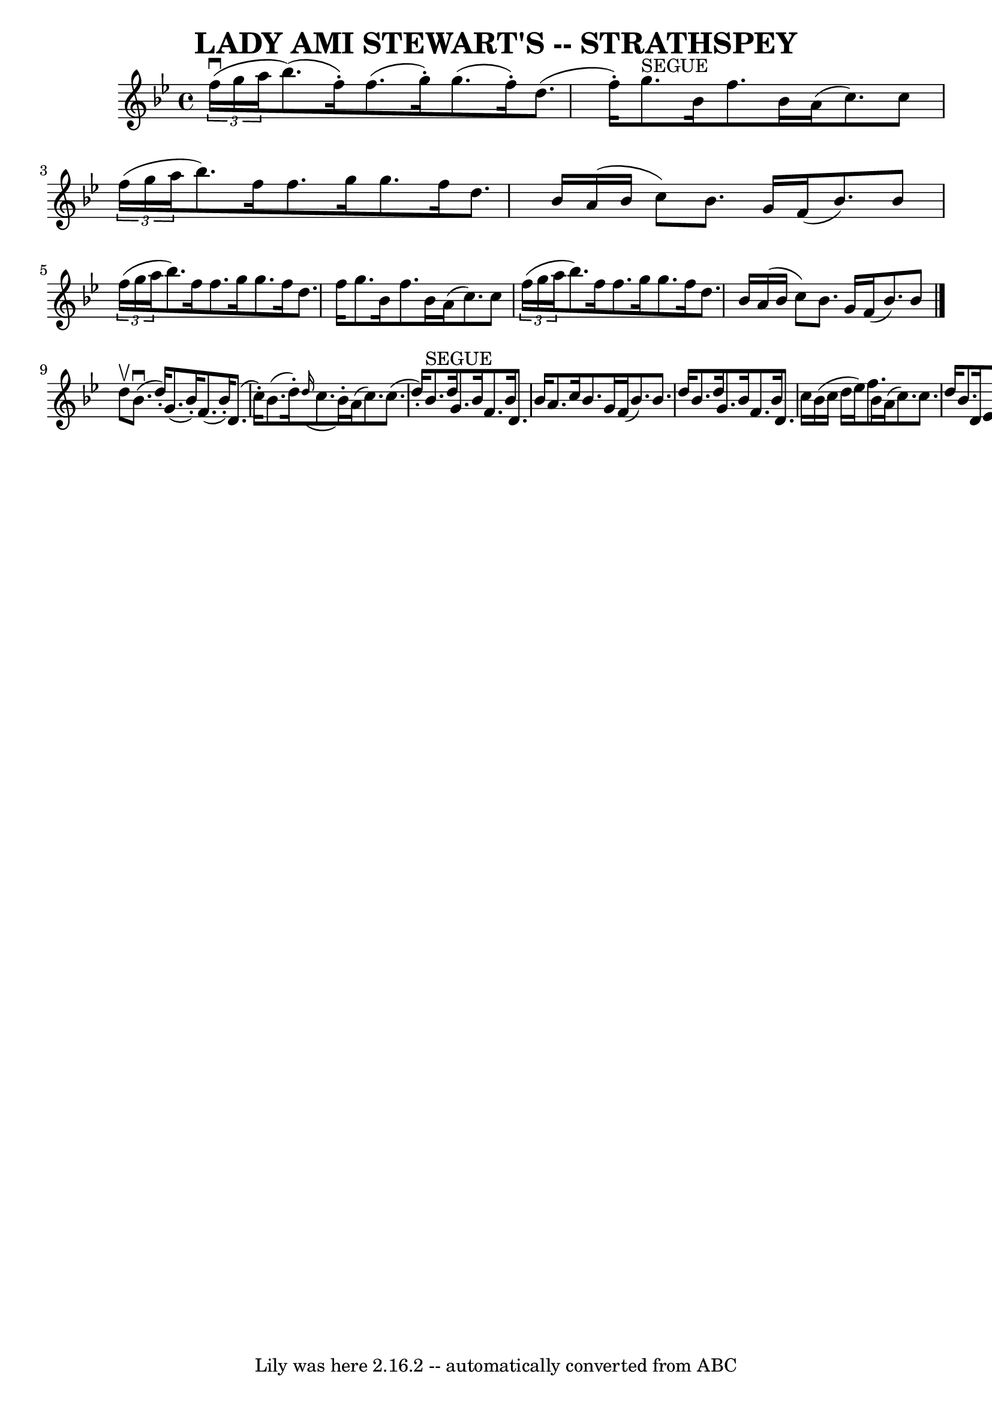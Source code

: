 \version "2.7.40"
\header {
	book = "Ryan's Mammoth Collection of Fiddle Tunes"
	crossRefNumber = "1"
	footnotes = ""
	tagline = "Lily was here 2.16.2 -- automatically converted from ABC"
	title = "LADY AMI STEWART'S -- STRATHSPEY"
}
voicedefault =  {
\set Score.defaultBarType = "empty"

 \override Staff.TimeSignature #'style = #'C
 \time 4/4 \key bes \major     \times 2/3 { f''16 (^\downbow g''16 a''16 
 }       |
 bes''8. () f''16 -.) f''8. (g''16 -.) g''8. 
(f''16 -.) d''8. (f''16 -.)   |
 g''8.^"SEGUE" bes'16  
 f''8. bes'16 a'16 (c''8.) c''8    \times 2/3 { f''16 (
g''16 a''16  }       |
 bes''8.) f''16 f''8. g''16    
g''8. f''16 d''8. bes'16    |
 a'16 (bes'16 c''8)   
bes'8. g'16 f'16 (bes'8.) bes'8    \times 2/3 { f''16 (g''16 
 a''16  }   |
     |
 bes''8.) f''16 f''8. g''16    
g''8. f''16 d''8. f''16    |
 g''8. bes'16 f''8.    
bes'16 a'16 (c''8.) c''8    \times 2/3 { f''16 (g''16 a''16  
}       |
 bes''8.) f''16 f''8. g''16 g''8. f''16    
d''8. bes'16    |
 a'16 (bes'16 c''8) bes'8. g'16    
f'16 (bes'8.) bes'8    \bar "|." d''8^\upbow       |
     
bes'8. (^\downbow d''16 -.) g'8. (bes'16 -.) f'8. (bes'16 -.) 
 d'8. (c''16 -.)   |
 bes'8. (d''16 -.)   \grace { d''16 
(} c''8. bes'16 -.) a'16 (c''8.) c''8. (d''16 -.)       
|
 bes'8.^"SEGUE" d''16 g'8. bes'16 f'8. bes'16    
d'8. bes'16    |
 a'8. c''16 bes'8. g'16 f'16 (bes'8. 
) bes'8. d''16    |
     |
 bes'8. d''16 g'8.    
bes'16 f'8. bes'16 d'8. c''16    |
 bes'16 (c''16    
d''16 ees''16) f''8. bes'16 a'16 (c''8.) c''8. d''16   
     |
 bes'8. d'16 ees'8. f'16 g'8. a'16 bes'8.    
g''16    |
 f''8. bes'16 a'8. g'16 f'16 (bes'8.)   
bes'8    \bar "|."   
}

\score{
    <<

	\context Staff="default"
	{
	    \voicedefault 
	}

    >>
	\layout {
	}
	\midi {}
}
